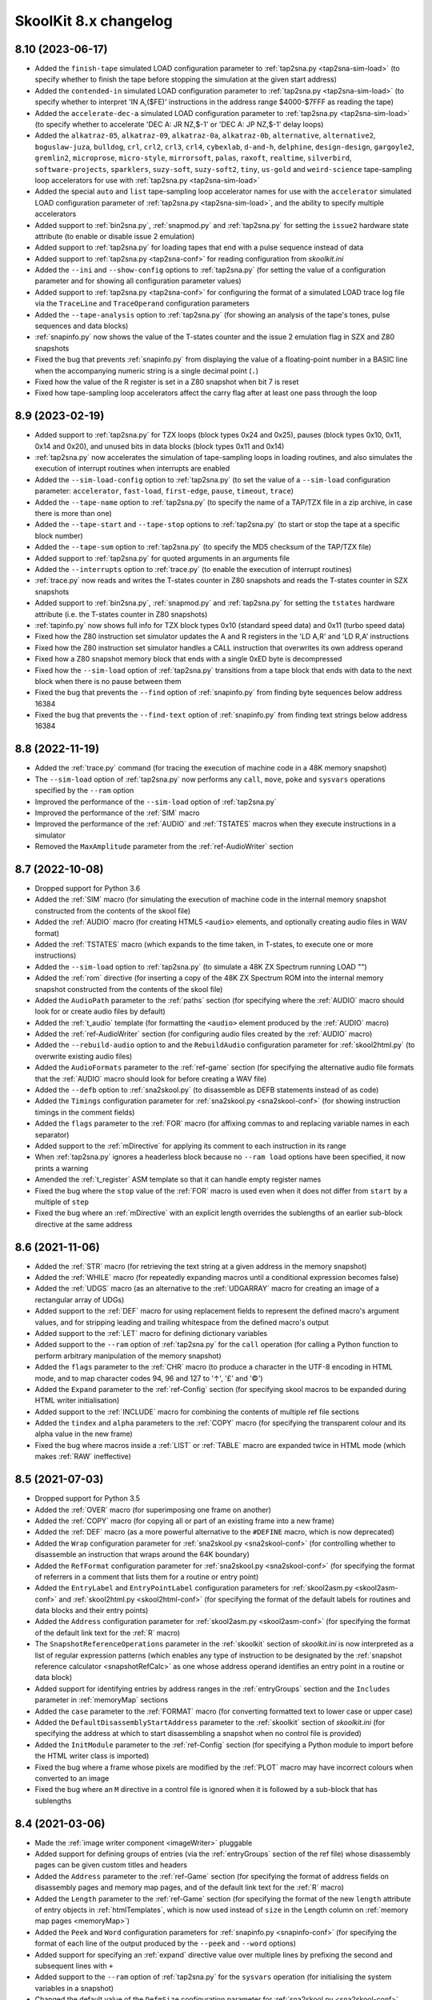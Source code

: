 SkoolKit 8.x changelog
======================

8.10 (2023-06-17)
-----------------
* Added the ``finish-tape`` simulated LOAD configuration parameter to
  :ref:`tap2sna.py <tap2sna-sim-load>` (to specify whether to finish the tape
  before stopping the simulation at the given start address)
* Added the ``contended-in`` simulated LOAD configuration parameter to
  :ref:`tap2sna.py <tap2sna-sim-load>` (to specify whether to interpret
  'IN A,($FE)' instructions in the address range $4000-$7FFF as reading the
  tape)
* Added the ``accelerate-dec-a`` simulated LOAD configuration parameter to
  :ref:`tap2sna.py <tap2sna-sim-load>` (to specify whether to accelerate
  'DEC A: JR NZ,$-1' or 'DEC A: JP NZ,$-1' delay loops)
* Added the ``alkatraz-05``, ``alkatraz-09``, ``alkatraz-0a``, ``alkatraz-0b``,
  ``alternative``, ``alternative2``, ``boguslaw-juza``, ``bulldog``, ``crl``,
  ``crl2``, ``crl3``, ``crl4``, ``cybexlab``, ``d-and-h``, ``delphine``,
  ``design-design``, ``gargoyle2``, ``gremlin2``, ``microprose``,
  ``micro-style``, ``mirrorsoft``, ``palas``, ``raxoft``, ``realtime``,
  ``silverbird``, ``software-projects``, ``sparklers``, ``suzy-soft``,
  ``suzy-soft2``, ``tiny``, ``us-gold`` and ``weird-science`` tape-sampling
  loop accelerators for use with :ref:`tap2sna.py <tap2sna-sim-load>`
* Added the special ``auto`` and ``list`` tape-sampling loop accelerator names
  for use with the ``accelerator`` simulated LOAD configuration parameter of
  :ref:`tap2sna.py <tap2sna-sim-load>`, and the ability to specify multiple
  accelerators
* Added support to :ref:`bin2sna.py`, :ref:`snapmod.py` and :ref:`tap2sna.py`
  for setting the ``issue2`` hardware state attribute (to enable or disable
  issue 2 emulation)
* Added support to :ref:`tap2sna.py` for loading tapes that end with a pulse
  sequence instead of data
* Added support to :ref:`tap2sna.py <tap2sna-conf>` for reading configuration
  from `skoolkit.ini`
* Added the ``--ini`` and ``--show-config`` options to :ref:`tap2sna.py` (for
  setting the value of a configuration parameter and for showing all
  configuration parameter values)
* Added support to :ref:`tap2sna.py <tap2sna-conf>` for configuring the format
  of a simulated LOAD trace log file via the ``TraceLine`` and ``TraceOperand``
  configuration parameters
* Added the ``--tape-analysis`` option to :ref:`tap2sna.py` (for showing an
  analysis of the tape's tones, pulse sequences and data blocks)
* :ref:`snapinfo.py` now shows the value of the T-states counter and the issue
  2 emulation flag in SZX and Z80 snapshots
* Fixed the bug that prevents :ref:`snapinfo.py` from displaying the value of a
  floating-point number in a BASIC line when the accompanying numeric string is
  a single decimal point (``.``)
* Fixed how the value of the R register is set in a Z80 snapshot when bit 7 is
  reset
* Fixed how tape-sampling loop accelerators affect the carry flag after at
  least one pass through the loop

8.9 (2023-02-19)
----------------
* Added support to :ref:`tap2sna.py` for TZX loops (block types 0x24 and 0x25),
  pauses (block types 0x10, 0x11, 0x14 and 0x20), and unused bits in data
  blocks (block types 0x11 and 0x14)
* :ref:`tap2sna.py` now accelerates the simulation of tape-sampling loops in
  loading routines, and also simulates the execution of interrupt routines when
  interrupts are enabled
* Added the ``--sim-load-config`` option to :ref:`tap2sna.py` (to set the value
  of a ``--sim-load`` configuration parameter: ``accelerator``, ``fast-load``,
  ``first-edge``, ``pause``, ``timeout``, ``trace``)
* Added the ``--tape-name`` option to :ref:`tap2sna.py` (to specify the name of
  a TAP/TZX file in a zip archive, in case there is more than one)
* Added the ``--tape-start`` and ``--tape-stop`` options to :ref:`tap2sna.py`
  (to start or stop the tape at a specific block number)
* Added the ``--tape-sum`` option to :ref:`tap2sna.py` (to specify the MD5
  checksum of the TAP/TZX file)
* Added support to :ref:`tap2sna.py` for quoted arguments in an arguments file
* Added the ``--interrupts`` option to :ref:`trace.py` (to enable the execution
  of interrupt routines)
* :ref:`trace.py` now reads and writes the T-states counter in Z80 snapshots
  and reads the T-states counter in SZX snapshots
* Added support to :ref:`bin2sna.py`, :ref:`snapmod.py` and :ref:`tap2sna.py`
  for setting the ``tstates`` hardware attribute (i.e. the T-states counter in
  Z80 snapshots)
* :ref:`tapinfo.py` now shows full info for TZX block types 0x10 (standard
  speed data) and 0x11 (turbo speed data)
* Fixed how the Z80 instruction set simulator updates the A and R registers in
  the 'LD A,R' and 'LD R,A' instructions
* Fixed how the Z80 instruction set simulator handles a CALL instruction that
  overwrites its own address operand
* Fixed how a Z80 snapshot memory block that ends with a single 0xED byte is
  decompressed
* Fixed how the ``--sim-load`` option of :ref:`tap2sna.py` transitions from a
  tape block that ends with data to the next block when there is no pause
  between them
* Fixed the bug that prevents the ``--find`` option of :ref:`snapinfo.py` from
  finding byte sequences below address 16384
* Fixed the bug that prevents the ``--find-text`` option of :ref:`snapinfo.py`
  from finding text strings below address 16384

8.8 (2022-11-19)
----------------
* Added the :ref:`trace.py` command (for tracing the execution of machine code
  in a 48K memory snapshot)
* The ``--sim-load`` option of :ref:`tap2sna.py` now performs any ``call``,
  ``move``, ``poke`` and ``sysvars`` operations specified by the ``--ram``
  option
* Improved the performance of the ``--sim-load`` option of :ref:`tap2sna.py`
* Improved the performance of the :ref:`SIM` macro
* Improved the performance of the :ref:`AUDIO` and :ref:`TSTATES` macros when
  they execute instructions in a simulator
* Removed the ``MaxAmplitude`` parameter from the :ref:`ref-AudioWriter`
  section

8.7 (2022-10-08)
----------------
* Dropped support for Python 3.6
* Added the :ref:`SIM` macro (for simulating the execution of machine code in
  the internal memory snapshot constructed from the contents of the skool file)
* Added the :ref:`AUDIO` macro (for creating HTML5 ``<audio>`` elements, and
  optionally creating audio files in WAV format)
* Added the :ref:`TSTATES` macro (which expands to the time taken, in T-states,
  to execute one or more instructions)
* Added the ``--sim-load`` option to :ref:`tap2sna.py` (to simulate a 48K ZX
  Spectrum running LOAD "")
* Added the :ref:`rom` directive (for inserting a copy of the 48K ZX Spectrum
  ROM into the internal memory snapshot constructed from the contents of the
  skool file)
* Added the ``AudioPath`` parameter to the :ref:`paths` section (for specifying
  where the :ref:`AUDIO` macro should look for or create audio files by
  default)
* Added the :ref:`t_audio` template (for formatting the ``<audio>`` element
  produced by the :ref:`AUDIO` macro)
* Added the :ref:`ref-AudioWriter` section (for configuring audio files created
  by the :ref:`AUDIO` macro)
* Added the ``--rebuild-audio`` option to and the ``RebuildAudio``
  configuration parameter for :ref:`skool2html.py` (to overwrite existing audio
  files)
* Added the ``AudioFormats`` parameter to the :ref:`ref-game` section (for
  specifying the alternative audio file formats that the :ref:`AUDIO` macro
  should look for before creating a WAV file)
* Added the ``--defb`` option to :ref:`sna2skool.py` (to disassemble as DEFB
  statements instead of as code)
* Added the ``Timings`` configuration parameter for
  :ref:`sna2skool.py <sna2skool-conf>` (for showing instruction timings in the
  comment fields)
* Added the ``flags`` parameter to the :ref:`FOR` macro (for affixing commas to
  and replacing variable names in each separator)
* Added support to the :ref:`mDirective` for applying its comment to each
  instruction in its range
* When :ref:`tap2sna.py` ignores a headerless block because no ``--ram load``
  options have been specified, it now prints a warning
* Amended the :ref:`t_register` ASM template so that it can handle empty
  register names
* Fixed the bug where the ``stop`` value of the :ref:`FOR` macro is used even
  when it does not differ from ``start`` by a multiple of ``step``
* Fixed the bug where an :ref:`mDirective` with an explicit length overrides
  the sublengths of an earlier sub-block directive at the same address

8.6 (2021-11-06)
----------------
* Added the :ref:`STR` macro (for retrieving the text string at a given address
  in the memory snapshot)
* Added the :ref:`WHILE` macro (for repeatedly expanding macros until a
  conditional expression becomes false)
* Added the :ref:`UDGS` macro (as an alternative to the :ref:`UDGARRAY` macro
  for creating an image of a rectangular array of UDGs)
* Added support to the :ref:`DEF` macro for using replacement fields to
  represent the defined macro's argument values, and for stripping leading and
  trailing whitespace from the defined macro's output
* Added support to the :ref:`LET` macro for defining dictionary variables
* Added support to the ``--ram`` option of :ref:`tap2sna.py` for the
  ``call`` operation (for calling a Python function to perform arbitrary
  manipulation of the memory snapshot)
* Added the ``flags`` parameter to the :ref:`CHR` macro (to produce a character
  in the UTF-8 encoding in HTML mode, and to map character codes 94, 96 and 127
  to '↑', '£' and '©')
* Added the ``Expand`` parameter to the :ref:`ref-Config` section (for
  specifying skool macros to be expanded during HTML writer initialisation)
* Added support to the :ref:`INCLUDE` macro for combining the contents of
  multiple ref file sections
* Added the ``tindex`` and ``alpha`` parameters to the :ref:`COPY` macro (for
  specifying the transparent colour and its alpha value in the new frame)
* Fixed the bug where macros inside a :ref:`LIST` or :ref:`TABLE` macro are
  expanded twice in HTML mode (which makes :ref:`RAW` ineffective)

8.5 (2021-07-03)
----------------
* Dropped support for Python 3.5
* Added the :ref:`OVER` macro (for superimposing one frame on another)
* Added the :ref:`COPY` macro (for copying all or part of an existing frame
  into a new frame)
* Added the :ref:`DEF` macro (as a more powerful alternative to the
  ``#DEFINE`` macro, which is now deprecated)
* Added the ``Wrap`` configuration parameter for
  :ref:`sna2skool.py <sna2skool-conf>` (for controlling whether to disassemble
  an instruction that wraps around the 64K boundary)
* Added the ``RefFormat`` configuration parameter for
  :ref:`sna2skool.py <sna2skool-conf>` (for specifying the format of referrers
  in a comment that lists them for a routine or entry point)
* Added the ``EntryLabel`` and ``EntryPointLabel`` configuration parameters for
  :ref:`skool2asm.py <skool2asm-conf>` and
  :ref:`skool2html.py <skool2html-conf>` (for specifying the format of the
  default labels for routines and data blocks and their entry points)
* Added the ``Address`` configuration parameter for
  :ref:`skool2asm.py <skool2asm-conf>` (for specifying the format of the
  default link text for the :ref:`R` macro)
* The ``SnapshotReferenceOperations`` parameter in the :ref:`skoolkit` section
  of `skoolkit.ini` is now interpreted as a list of regular expression
  patterns (which enables any type of instruction to be designated by the
  :ref:`snapshot reference calculator <snapshotRefCalc>` as one whose address
  operand identifies an entry point in a routine or data block)
* Added support for identifying entries by address ranges in the
  :ref:`entryGroups` section and the ``Includes`` parameter in :ref:`memoryMap`
  sections
* Added the ``case`` parameter to the :ref:`FORMAT` macro (for converting
  formatted text to lower case or upper case)
* Added the ``DefaultDisassemblyStartAddress`` parameter to the :ref:`skoolkit`
  section of `skoolkit.ini` (for specifying the address at which to start
  disassembling a snapshot when no control file is provided)
* Added the ``InitModule`` parameter to the :ref:`ref-Config` section (for
  specifying a Python module to import before the HTML writer class is
  imported)
* Fixed the bug where a frame whose pixels are modified by the :ref:`PLOT`
  macro may have incorrect colours when converted to an image
* Fixed the bug where an ``M`` directive in a control file is ignored when it
  is followed by a sub-block that has sublengths

8.4 (2021-03-06)
----------------
* Made the :ref:`image writer component <imageWriter>` pluggable
* Added support for defining groups of entries (via the :ref:`entryGroups`
  section of the ref file) whose disassembly pages can be given custom titles
  and headers
* Added the ``Address`` parameter to the :ref:`ref-Game` section (for
  specifying the format of address fields on disassembly pages and memory map
  pages, and of the default link text for the :ref:`R` macro)
* Added the ``Length`` parameter to the :ref:`ref-Game` section (for specifying
  the format of the new ``length`` attribute of entry objects in
  :ref:`htmlTemplates`, which is now used instead of ``size`` in the Length
  column on :ref:`memory map pages <memoryMap>`)
* Added the ``Peek`` and ``Word`` configuration parameters for
  :ref:`snapinfo.py <snapinfo-conf>` (for specifying the format of each line of
  the output produced by the ``--peek`` and ``--word`` options)
* Added support for specifying an :ref:`expand` directive value over multiple
  lines by prefixing the second and subsequent lines with ``+``
* Added support to the ``--ram`` option of :ref:`tap2sna.py` for the
  ``sysvars`` operation (for initialising the system variables in a snapshot)
* Changed the default value of the ``DefmSize`` configuration parameter for
  :ref:`sna2skool.py <sna2skool-conf>` from 66 to 65; this makes it compliant
  with the default maximum line width of 79 defined by the ``LineWidth``
  configuration parameter
* Fixed the bug that prevents instruction comments from being repeated in a
  :ref:`control file loop <ctlLoops>`
* Fixed the bug that makes :ref:`sna2skool.py` ignore a given start address
  below 16384 when converting a snapshot

8.3 (2020-11-08)
----------------
* Added the :ref:`PLOT` macro (for setting, resetting or flipping a pixel in a
  frame already created by an image macro)
* Added the ``--begin`` option to :ref:`bin2tap.py` (for specifying the address
  at which to begin conversion)
* The ``--end`` option of :ref:`bin2tap.py` now applies to raw memory files as
  well as SNA, SZX and Z80 snapshots
* Added the ``--data`` option to :ref:`tapinfo.py` (for showing the entire
  contents of header and data blocks)
* Added support to the ``--ctl`` option of :ref:`sna2skool.py` and
  :ref:`snapinfo.py` for reading control files from a directory
* Added the ``x`` and ``y`` parameters to the frame specification of the
  ``#UDGARRAY*`` macro (for specifying the coordinates at which to render a
  frame of an animated image)
* Added support for replacement fields in the ``args`` parameter of the
  :ref:`CALL` macro, in the integer parameters of the :ref:`CHR`, :ref:`D`,
  :ref:`INCLUDE`, :ref:`N`, :ref:`POKES`, :ref:`R` and :ref:`SPACE` macros, and
  in the integer parameters and cropping specification of the :ref:`FONT`,
  :ref:`SCR`, :ref:`UDG` and :ref:`UDGARRAY` macros
* Fixed the bug that causes 'e+1' to be interpreted as a floating point number
  when it appears in a BASIC program

8.2 (2020-07-19)
----------------
* Added the ``--call-graph`` option to :ref:`snapinfo.py <snapinfo-call-graph>`
  (for generating a call graph in DOT format)
* Added the ``--ctl`` option to :ref:`snapinfo.py` (for specifying a control
  file to use when generating a call graph)
* Added the ``--org`` option to :ref:`snapinfo.py` along with the ability to
  read binary (raw memory) files
* Added support to :ref:`snapinfo.py <snapinfo-conf>` for reading configuration
  from `skoolkit.ini`
* Added the ``--ini`` and ``--show-config`` options to :ref:`snapinfo.py` (for
  setting the value of a configuration parameter and for showing all
  configuration parameter values)
* Added the ``#DEFINE`` macro (for defining new skool macros)
* Added the :ref:`LET` macro (for defining variables that can be retrieved by
  other macros via replacement fields)
* Added the :ref:`FORMAT` macro (for performing a Python-style string
  formatting operation on an arbitrary piece of text)
* Added the :ref:`expand` directive (for specifying skool macros to be expanded
  during ASM writer or HTML writer initialisation)
* Added the ``tindex`` parameter to the :ref:`FONT`, :ref:`SCR`, :ref:`UDG` and
  :ref:`UDGARRAY` macros (for specifying a transparent colour to use other than
  the default)
* Added the ``alpha`` parameter to the :ref:`FONT`, :ref:`SCR`, :ref:`UDG` and
  :ref:`UDGARRAY` macros (for specifying the alpha value to use for the
  transparent colour)
* Added the :ref:`refs` directive (for managing the addresses of routines that
  jump to or call an entry point)
* Added support for replacement fields in the integer parameters of the
  :ref:`FOR` and :ref:`PEEK` macros
* Added the ``--page`` option to :ref:`snapinfo.py` (for specifying the page of
  a 128K snapshot to map to 49152-65535)

8.1 (2020-03-29)
----------------
* Added the ``--rsub`` and ``--rfix`` options to :ref:`skool2bin.py` (for
  parsing the skool file in :ref:`rsubMode` and :ref:`rfixMode`)
* Added the ``--data`` option to :ref:`skool2bin.py` (for processing
  :ref:`defb`, :ref:`defs` and :ref:`defw` directives)
* Added the ``--verbose`` option to :ref:`skool2bin.py` (for showing
  information on each converted instruction)
* Added the ``--no-warnings`` option to :ref:`skool2bin.py` (to suppress the
  warnings that are now shown by default)
* The ``address`` parameter of the :ref:`defb`, :ref:`defs` and :ref:`defw`
  directives is now optional
* :ref:`defb`, :ref:`defs` and :ref:`defw` directives in non-entry blocks are
  now processed when reading a control file
* Register name fields in the registers section of an
  :ref:`entry header <entryHeaderFormat>` may now contain whitespace and skool
  macros
* The :ref:`CALL` macro now accepts keyword arguments
* :ref:`tapinfo.py` now shows the contents of TZX block types 0x33 (hardware
  type) and 0x35 (custom info)
* Added the ``LabelColumn`` parameter to the :ref:`memoryMap` section (for
  specifying whether to display the 'Label' column on a memory map page
  whenever any entries have ASM labels defined)
* Added the ``fmt`` parameter to the format specifier for the ``bytes``
  attribute of instruction objects in the :ref:`t_asm` template (for formatting
  the entire string of byte values)
* Added support to the :ref:`set` directive for the `table-row-separator`
  property
* The :ref:`ignoreua` and :ref:`nowarn` directives can now specify the
  addresses for which to suppress warnings
* Added support to :ref:`sna2skool.py` for ignoring default control files (by
  specifying ``--ctl 0``)
* Fixed how :ref:`sna2skool.py` works with dot directives in a control file
  when an end address is specified

8.0 (2019-11-09)
----------------
* Dropped support for Python 3.4
* Made several :ref:`components` pluggable
* Added support for the :ref:`td_foreach`, :ref:`td_if` and :ref:`td_include`
  directives in HTML templates
* Added the :ref:`PC` macro (which expands to the address of the closest
  instruction in the current entry)
* Added support to the :ref:`set` directive for the `table-border-horizontal`,
  `table-border-join` and `table-border-vertical` properties
* Added the ``DefwSize`` configuration parameter for
  :ref:`sna2skool.py <sna2skool-conf>` (for setting the maximum number of words
  in a DEFW statement)
* Added support for the ``**`` pattern (which matches any files and zero or
  more directories and subdirectories) in the :ref:`resources` section
* Added support for replacement fields (such as ``{base}`` and ``{case}``) in
  the parameter string of the :ref:`EVAL` macro
* Added the ``max_reg_len`` identifier to the :ref:`t_register` template
* Added support for specifying page header prefixes and suffixes in the
  :ref:`pageHeaders` section
* An ``entry`` dictionary is available when formatting the title and header of
  a disassembly page (as defined by the ``Asm-*`` parameters in the
  :ref:`titles` and :ref:`pageHeaders` sections)
* Added the ``GameIndex`` parameter to the :ref:`pageHeaders` section
* Replaced the ``AsmSinglePageTemplate`` parameter with the ``AsmSinglePage``
  parameter in the :ref:`ref-Game` section
* Fixed the bug that prevents the ``JavaScript`` parameter from working for a
  box page whose ``SectionType`` is ``ListItems`` or ``BulletPoints``
* Fixed how a table row separator that crosses a cell with rowspan > 1 is
  rendered in ASM mode
* Fixed the bug that prevents :ref:`sna2skool.py` from wrapping referrer
  comments
